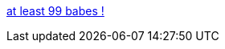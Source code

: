 :jbake-type: post
:jbake-status: published
:jbake-title: at least 99 babes !
:jbake-tags: adult,érotisme,blog,gallerie,naked,girls,_mois_janv.,_année_2006
:jbake-date: 2006-01-11
:jbake-depth: ../
:jbake-uri: shaarli/1136997593000.adoc
:jbake-source: https://nicolas-delsaux.hd.free.fr/Shaarli?searchterm=http%3A%2F%2F99babes.blogspot.com%2F&searchtags=adult+%C3%A9rotisme+blog+gallerie+naked+girls+_mois_janv.+_ann%C3%A9e_2006
:jbake-style: shaarli

http://99babes.blogspot.com/[at least 99 babes !]


